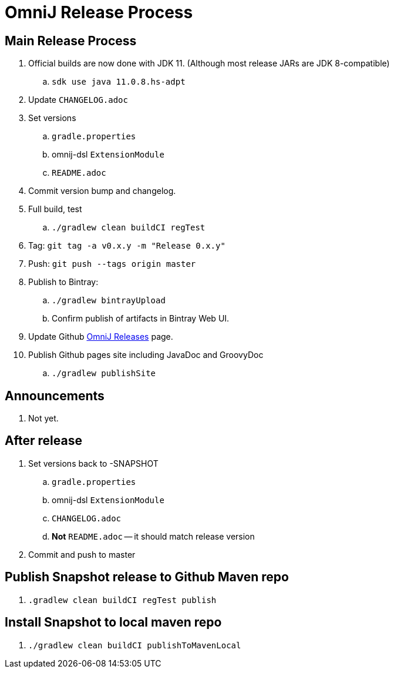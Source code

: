 = OmniJ Release Process

== Main Release Process


. Official builds are now done with JDK 11. (Although most release JARs are JDK 8-compatible)
.. `sdk use java 11.0.8.hs-adpt`
. Update `CHANGELOG.adoc`
. Set versions
.. `gradle.properties`
.. omnij-dsl `ExtensionModule`
.. `README.adoc`
. Commit version bump and changelog.
. Full build, test
.. `./gradlew clean buildCI regTest`
. Tag: `git tag -a v0.x.y -m "Release 0.x.y"`
. Push: `git push --tags origin master`
. Publish to Bintray:
.. `./gradlew bintrayUpload`
.. Confirm publish of artifacts in Bintray Web UI.
. Update Github https://github.com/OmniLayer/OmniJ/releases[OmniJ Releases] page.
. Publish Github pages site including JavaDoc and GroovyDoc
.. `./gradlew publishSite`

== Announcements

. Not yet.

== After release

. Set versions back to -SNAPSHOT
.. `gradle.properties`
.. omnij-dsl `ExtensionModule`
.. `CHANGELOG.adoc`
.. *Not* `README.adoc` -- it should match release version
. Commit and push to master


== Publish Snapshot release to Github Maven repo

. `.gradlew clean buildCI regTest publish`

== Install Snapshot to local maven repo

. `./gradlew clean buildCI publishToMavenLocal`



